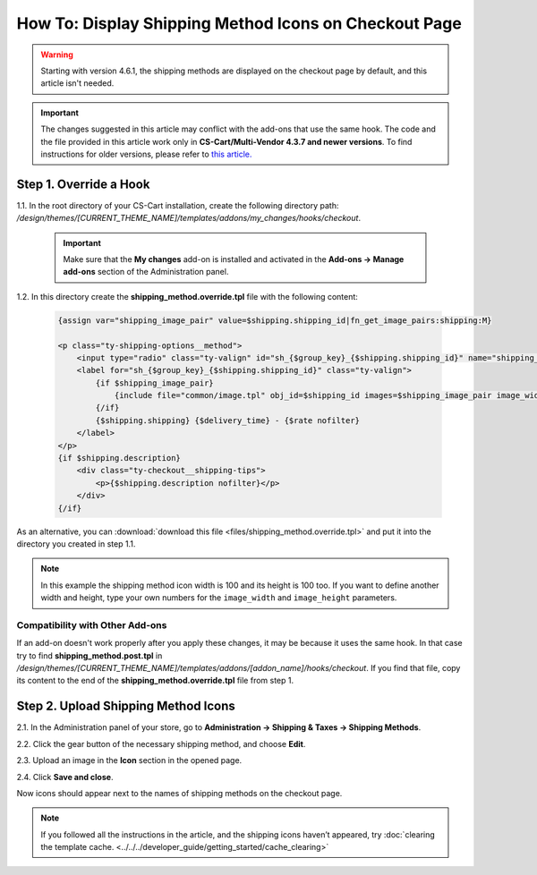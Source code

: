 ******************************************************
How To: Display Shipping Method Icons on Checkout Page
******************************************************

.. warning::

    Starting with version 4.6.1, the shipping methods are displayed on the checkout page by default, and this article isn't needed.

.. important::

     The changes suggested in this article may conflict with the add-ons that use the same hook. The code and the file provided in this article work only in **CS-Cart/Multi-Vendor 4.3.7 and newer versions**. To find instructions for older versions, please refer to `this article. <http://docs.cs-cart.com/4.3.x/user_guide/look_and_feel/changing_attributes/shipping_icons.html>`_

=======================
Step 1. Override a Hook
=======================

1.1. In the root directory of your CS-Cart installation, create the following directory path: */design/themes/[CURRENT_THEME_NAME]/templates/addons/my_changes/hooks/checkout*.

     .. important ::

         Make sure that the **My changes** add-on is installed and activated in the **Add-ons → Manage add-ons** section of the Administration panel.

1.2. In this directory create the **shipping_method.override.tpl** file with the following content:

     .. code-block:: html+smarty
   
         {assign var="shipping_image_pair" value=$shipping.shipping_id|fn_get_image_pairs:shipping:M}

         <p class="ty-shipping-options__method">
             <input type="radio" class="ty-valign" id="sh_{$group_key}_{$shipping.shipping_id}" name="shipping_ids[{$group_key}]" value="{$shipping.shipping_id}" onclick="fn_calculate_total_shipping_cost();" {$checked} />
             <label for="sh_{$group_key}_{$shipping.shipping_id}" class="ty-valign">
                 {if $shipping_image_pair}
                     {include file="common/image.tpl" obj_id=$shipping_id images=$shipping_image_pair image_width=100 image_height=100}
                 {/if}
                 {$shipping.shipping} {$delivery_time} - {$rate nofilter}
             </label>
         </p>
         {if $shipping.description}
             <div class="ty-checkout__shipping-tips">
                 <p>{$shipping.description nofilter}</p>
             </div>
         {/if}

As an alternative, you can :download:`download this file <files/shipping_method.override.tpl>` and put it into the directory you created in step 1.1.

.. note::

    In this example the shipping method icon width is 100 and its height is 100 too. If you want to define another width and height, type your own numbers for the ``image_width`` and ``image_height`` parameters.

--------------------------------
Compatibility with Other Add-ons
--------------------------------

If an add-on doesn't work properly after you apply these changes, it may be because it uses the same hook. In that case try to find **shipping_method.post.tpl** in */design/themes/[CURRENT_THEME_NAME]/templates/addons/[addon_name]/hooks/checkout*. If you find that file, copy its content to the end of the **shipping_method.override.tpl** file from step 1.

====================================
Step 2. Upload Shipping Method Icons
====================================

2.1. In the Administration panel of your store, go to **Administration → Shipping & Taxes → Shipping Methods**.

2.2. Click the gear button of the necessary shipping method, and choose **Edit**.

2.3. Upload an image in the **Icon** section in the opened page.

2.4. Click **Save and close**.

Now icons should appear next to the names of shipping methods on the checkout page.

.. note ::

    If you followed all the instructions in the article, and the shipping icons haven’t appeared, try :doc:`clearing the template cache. <../../../developer_guide/getting_started/cache_clearing>`

.. image:: img/shipping_icon.png
    :align: center
    :alt: Icon for shipping method at checkout in CS-Cart.
